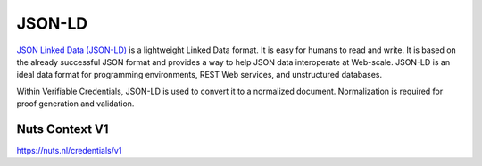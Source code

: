 .. _jsonld:

JSON-LD
#######

`JSON Linked Data (JSON-LD) <https://json-ld.org/>`_ is a lightweight Linked Data format. It is easy for humans to read and write.
It is based on the already successful JSON format and provides a way to help JSON data interoperate at Web-scale.
JSON-LD is an ideal data format for programming environments, REST Web services, and unstructured databases.

Within Verifiable Credentials, JSON-LD is used to convert it to a normalized document. Normalization is required for proof generation and validation.

Nuts Context V1
***************

https://nuts.nl/credentials/v1